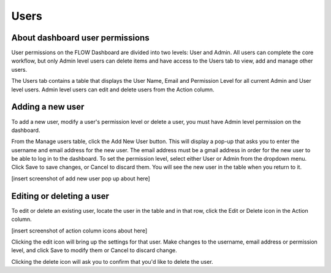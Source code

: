 Users
=====

About dashboard user permissions
--------------------------------

User permissions on the FLOW Dashboard are divided into two levels: User and Admin. All users can complete the core workflow, but only Admin level users can delete items and have access to the Users tab to view, add and manage other users.

The Users tab contains a table that displays the User Name, Email and Permission Level for all current Admin and User level users. Admin level users can edit and delete users from the Action column.

Adding a new user
-----------------

To add a new user, modify a user's permission level or delete a user, you must have Admin level permission on the dashboard.

From the Manage users table, click the Add New User button. This will display a pop-up that asks you to enter the username and email address for the new user. The email address must be a gmail address in order for the new user to be able to log in to the dashboard. To set the permission level, select either User or Admin from the dropdown menu. Click Save to save changes, or Cancel to discard them. You will see the new user in the table when you return to it.

[insert screenshot of add new user pop up about here]

Editing or deleting a user
--------------------------

To edit or delete an existing user, locate the user in the table and in that row, click the Edit or Delete icon in the Action column.

[insert screenshot of action column icons about here]

Clicking the edit icon will bring up the settings for that user. Make changes to the username, email address or permission level, and click Save to modify them or Cancel to discard change.

Clicking the delete icon will ask you to confirm that you'd like to delete the user.
